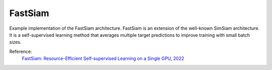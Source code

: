 .. _fastsiam:

FastSiam
========

Example implementation of the FastSiam architecture. FastSiam is an extension of the
well-known SimSiam architecture. It is a self-supervised learning method that averages
multiple target predictions to improve training with small batch sizes.

Reference:
    `FastSiam: Resource-Efficient Self-supervised Learning on a Single GPU, 2022 <https://link.springer.com/chapter/10.1007/978-3-031-16788-1_4>`_


.. tabs::
    .. tab:: PyTorch

        This example can be run from the command line with::

            python lightly/examples/pytorch/fastsiam.py

        .. literalinclude:: ../../../examples/pytorch/fastsiam.py

    .. tab:: Lightning

        This example can be run from the command line with::

            python lightly/examples/pytorch_lightning/fastsiam.py

        .. literalinclude:: ../../../examples/pytorch_lightning/fastsiam.py

    .. tab:: Lightning Distributed

        This example runs on multiple gpus using Distributed Data Parallel (DDP)
        training with Pytorch Lightning. At least one GPU must be available on 
        the system. The example can be run from the command line with::

            python lightly/examples/pytorch_lightning_distributed/fastsiam.py

        The model differs in the following ways from the non-distributed
        implementation:

        - Distributed Data Parallel is enabled
        - Synchronized Batch Norm is used in place of standard Batch Norm

        Note that Synchronized Batch Norm is optional and the model can also be 
        trained without it. Without Synchronized Batch Norm the batch norm for 
        each GPU is only calculated based on the features on that specific GPU.

        .. literalinclude:: ../../../examples/pytorch_lightning_distributed/fastsiam.py
